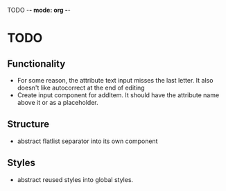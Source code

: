 TODO -*- mode: org -*-

* TODO
** Functionality
- For some reason, the attribute text input misses the last letter. It also doesn't like autocorrect at the end of editing
- Create input component for addItem. It should have the attribute name above it or as a placeholder.
** Structure
 - abstract flatlist separator into its own component

** Styles
- abstract reused styles into global styles.

